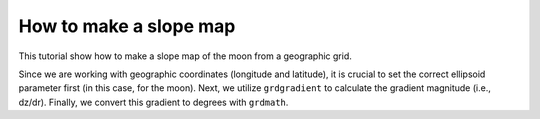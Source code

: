 How to make a slope map
-----------------------

This tutorial show how to make a slope map of the moon from a geographic grid.

Since we are working with geographic coordinates (longitude and latitude), 
it is crucial to set the correct ellipsoid parameter first (in this case, for the moon). 
Next, we utilize ``grdgradient`` to calculate the gradient magnitude (i.e., dz/dr). 
Finally, we convert this gradient to degrees with ``grdmath``.

.. gmtplot::

   # Make a slope map of the moon.
   gmt set PROJ_ELLIPSOID moon
   # Calculate gradient magnitude
   gmt grdgradient @moon_relief_15m -D -Sgradient.nc -fg
   # Convert gradient to degrees
   gmt grdmath gradient.nc ATAND = moon_slope.nc
   # Make map with colorbar
   gmt begin moon png
    gmt makecpt -Clajolla -T0/12 -I
       gmt grdimage moon_slope.nc -JW15c -B0
       gmt colorbar -DJRM+o0.5c/0c+w90%/0.5c+ef -Ba+l"Slope (@.)"
   gmt end
   # Delete temporal files
   rm gradient.nc